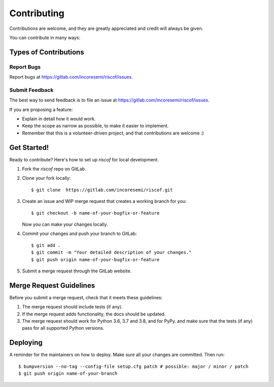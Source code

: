 .. See LICENSE.incore for details

.. highlight:: shell

============
Contributing
============

Contributions are welcome, and they are greatly appreciated and credit will always be given.

You can contribute in many ways:

Types of Contributions
----------------------

Report Bugs
~~~~~~~~~~~

Report bugs at https://gitlab.com/incoresemi/riscof/issues.

Submit Feedback
~~~~~~~~~~~~~~~

The best way to send feedback is to file an issue at https://gitlab.com/incoresemi/riscof/issues.

If you are proposing a feature:

* Explain in detail how it would work.
* Keep the scope as narrow as possible, to make it easier to implement.
* Remember that this is a volunteer-driven project, and that contributions
  are welcome :)

Get Started!
------------

Ready to contribute? Here's how to set up `riscof` for local development.

1. Fork the `riscof` repo on GitLab.
2. Clone your fork locally::

    $ git clone  https://gitlab.com/incoresemi/riscof.git

3. Create an issue and WIP merge request that creates a working branch for you::

    $ git checkout -b name-of-your-bugfix-or-feature

   Now you can make your changes locally.

4. Commit your changes and push your branch to GitLab::

    $ git add .
    $ git commit -m "Your detailed description of your changes."
    $ git push origin name-of-your-bugfix-or-feature

5. Submit a merge request through the GitLab website.

Merge Request Guidelines
----------------------------

Before you submit a merge request, check that it meets these guidelines:

1. The merge request should include tests (if any).
2. If the merge request adds functionality, the docs should be updated. 
3. The merge request should work for Python 3.6, 3.7 and 3.8, and for PyPy. 
   and make sure that the tests (if any) pass for all supported Python versions.

Deploying
---------

A reminder for the maintainers on how to deploy.
Make sure all your changes are committed.
Then run::

$ bumpversion --no-tag --config-file setup.cfg patch # possible: major / minor / patch
$ git push origin name-of-your-branch

